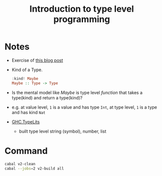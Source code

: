 #+TITLE: Introduction to type level programming

* Notes
- Exercise of [[https://rebeccaskinner.net/posts/2021-08-25-introduction-to-type-level-programming.html][this blog post]]
- Kind of a Type.
  #+begin_src haskell
:kind! Maybe
Maybe :: Type -> Type
  #+end_src

- Is the mental model like /Maybe/ is type level /function/ that takes a type(kind) and return a type(kind)?
- e.g. at value level, ~1~ is a value and has type ~Int~, at type level, ~1~ is a type and has kind ~Nat~

- [[https://hackage.haskell.org/package/base-4.16.0.0/docs/GHC-TypeLits.html][GHC.TypeLits]]
  + built type level string (symbol), number, list

* Command

#+begin_src sh
cabal v2-clean
cabal --jobs=2 v2-build all
#+end_src
